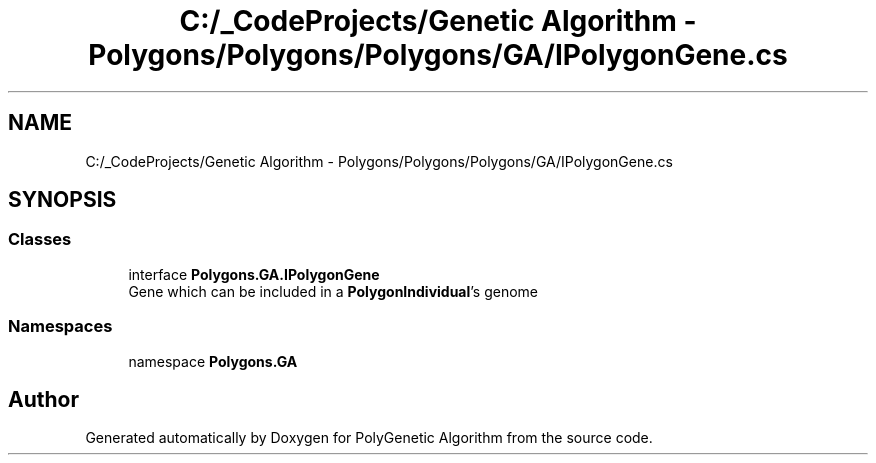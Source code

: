 .TH "C:/_CodeProjects/Genetic Algorithm - Polygons/Polygons/Polygons/GA/IPolygonGene.cs" 3 "Sat Sep 16 2017" "Version 1.1.2" "PolyGenetic Algorithm" \" -*- nroff -*-
.ad l
.nh
.SH NAME
C:/_CodeProjects/Genetic Algorithm - Polygons/Polygons/Polygons/GA/IPolygonGene.cs
.SH SYNOPSIS
.br
.PP
.SS "Classes"

.in +1c
.ti -1c
.RI "interface \fBPolygons\&.GA\&.IPolygonGene\fP"
.br
.RI "Gene which can be included in a \fBPolygonIndividual\fP's genome "
.in -1c
.SS "Namespaces"

.in +1c
.ti -1c
.RI "namespace \fBPolygons\&.GA\fP"
.br
.in -1c
.SH "Author"
.PP 
Generated automatically by Doxygen for PolyGenetic Algorithm from the source code\&.
